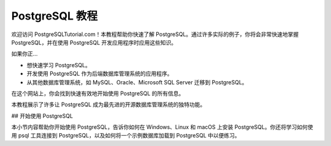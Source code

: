 PostgreSQL 教程
===================================

.. 注意::

   项目尚在构建之中，内容并不完整。

欢迎访问 PostgreSQLTutorial.com！\
本教程帮助你快速了解 PostgreSQL。\
通过许多实际的例子，\
你将会非常快速地掌握 PostgreSQL，\
并在使用 PostgreSQL 开发应用程序时应用这些知识。

如果你正…

* 想快速学习 PostgreSQL。
* 开发使用 PostgreSQL 作为后端数据库管理系统的应用程序。
* 从其他数据库管理系统，如 MySQL、Oracle、Microsoft SQL Server 迁移到 PostgreSQL。

在这个网站上，\
你会找到快速有效地开始使用 PostgreSQL 的所有信息。

本教程展示了许多让 PostgreSQL 成为最先进的开源数据库管理系统的独特功能。

## 开始使用 PostgreSQL

本小节内容帮助你开始使用 PostgreSQL，\
告诉你如何在 Windows、Linux 和 macOS 上安装 PostgreSQL。\
你还将学习如何使用 psql 工具连接到 PostgreSQL，\
以及如何将一个示例数据库加载到 PostgreSQL 中以便练习。

